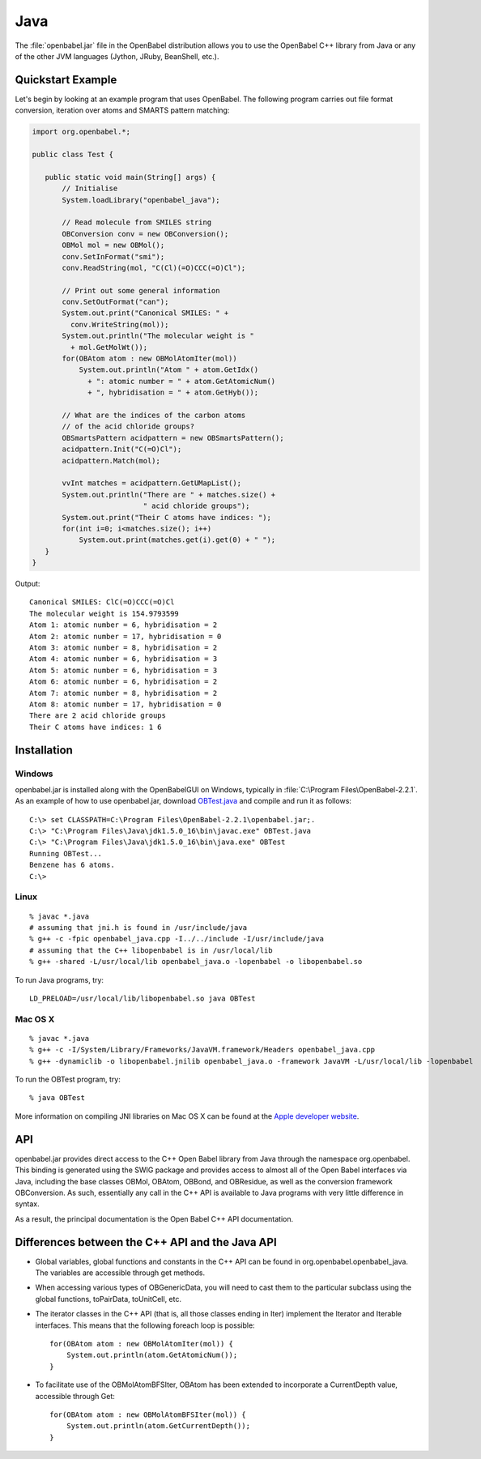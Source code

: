 Java
====

The :file:`openbabel.jar` file in the OpenBabel distribution allows you to use the OpenBabel C++ library from Java or any of the other JVM languages (Jython, JRuby, BeanShell, etc.). 

Quickstart Example
------------------

Let's begin by looking at an example program that uses OpenBabel. The following program carries out file format conversion, iteration over atoms and SMARTS pattern matching:

.. code-block:: java

        import org.openbabel.*;

        public class Test {

           public static void main(String[] args) {
               // Initialise
               System.loadLibrary("openbabel_java");

               // Read molecule from SMILES string
               OBConversion conv = new OBConversion();
               OBMol mol = new OBMol();
               conv.SetInFormat("smi");
               conv.ReadString(mol, "C(Cl)(=O)CCC(=O)Cl");
             
               // Print out some general information
               conv.SetOutFormat("can");
               System.out.print("Canonical SMILES: " +
                 conv.WriteString(mol));
               System.out.println("The molecular weight is "
                 + mol.GetMolWt());
               for(OBAtom atom : new OBMolAtomIter(mol))
                   System.out.println("Atom " + atom.GetIdx()
                     + ": atomic number = " + atom.GetAtomicNum()
                     + ", hybridisation = " + atom.GetHyb());

               // What are the indices of the carbon atoms
               // of the acid chloride groups?
               OBSmartsPattern acidpattern = new OBSmartsPattern();
               acidpattern.Init("C(=O)Cl");
               acidpattern.Match(mol);
             
               vvInt matches = acidpattern.GetUMapList();
               System.out.println("There are " + matches.size() +
                                  " acid chloride groups");
               System.out.print("Their C atoms have indices: ");
               for(int i=0; i<matches.size(); i++)
                   System.out.print(matches.get(i).get(0) + " ");
           }
        }

	
Output::

        Canonical SMILES: ClC(=O)CCC(=O)Cl
        The molecular weight is 154.9793599
        Atom 1: atomic number = 6, hybridisation = 2
        Atom 2: atomic number = 17, hybridisation = 0
        Atom 3: atomic number = 8, hybridisation = 2
        Atom 4: atomic number = 6, hybridisation = 3
        Atom 5: atomic number = 6, hybridisation = 3
        Atom 6: atomic number = 6, hybridisation = 2
        Atom 7: atomic number = 8, hybridisation = 2
        Atom 8: atomic number = 17, hybridisation = 0
        There are 2 acid chloride groups
        Their C atoms have indices: 1 6 


Installation
------------

Windows
~~~~~~~

.. highlight:: bat

openbabel.jar is installed along with the OpenBabelGUI on Windows, typically in :file:`C:\Program Files\OpenBabel-2.2.1`. As an example of how to use openbabel.jar, download OBTest.java_ and compile and run it as follows::

        C:\> set CLASSPATH=C:\Program Files\OpenBabel-2.2.1\openbabel.jar;.
        C:\> "C:\Program Files\Java\jdk1.5.0_16\bin\javac.exe" OBTest.java
        C:\> "C:\Program Files\Java\jdk1.5.0_16\bin\java.exe" OBTest
        Running OBTest...
        Benzene has 6 atoms.
        C:\>

.. _OBTest.java: http://openbabel.svn.sf.net/viewvc/openbabel/openbabel/tags/openbabel-2-2-1/scripts/java/OBTest.java?revision=2910

Linux
~~~~~

.. highlight:: bash

::

        % javac *.java
        # assuming that jni.h is found in /usr/include/java
        % g++ -c -fpic openbabel_java.cpp -I../../include -I/usr/include/java
        # assuming that the C++ libopenbabel is in /usr/local/lib
        % g++ -shared -L/usr/local/lib openbabel_java.o -lopenbabel -o libopenbabel.so

To run Java programs, try::

        LD_PRELOAD=/usr/local/lib/libopenbabel.so java OBTest

Mac OS X
~~~~~~~~

::

        % javac *.java
        % g++ -c -I/System/Library/Frameworks/JavaVM.framework/Headers openbabel_java.cpp
        % g++ -dynamiclib -o libopenbabel.jnilib openbabel_java.o -framework JavaVM -L/usr/local/lib -lopenbabel

To run the OBTest program, try::

        % java OBTest

More information on compiling JNI libraries on Mac OS X can be found at the `Apple developer website`_.

.. _Apple developer website: http://developer.apple.com/documentation/Java/Conceptual/Java14Development/05-CoreJavaAPIs/CoreJavaAPIs.html#//apple_ref/doc/uid/TP40001902-210780-TPXREF144

API
---

openbabel.jar provides direct access to the C++ Open Babel library from Java through the namespace org.openbabel. This binding is generated using the SWIG package and provides access to almost all of the Open Babel interfaces via Java, including the base classes OBMol, OBAtom, OBBond, and OBResidue, as well as the conversion framework OBConversion. As such, essentially any call in the C++ API is available to Java programs with very little difference in syntax.

As a result, the principal documentation is the Open Babel C++ API documentation.

Differences between the C++ API and the Java API
------------------------------------------------

.. highlight:: java

* Global variables, global functions and constants in the C++ API can be found in org.openbabel.openbabel_java. The variables are accessible through get methods.
* When accessing various types of OBGenericData, you will need to cast them to the particular subclass using the global functions, toPairData, toUnitCell, etc.
* The iterator classes in the C++ API (that is, all those classes ending in Iter) implement the Iterator and Iterable interfaces. This means that the following foreach loop is possible::

        for(OBAtom atom : new OBMolAtomIter(mol)) {
            System.out.println(atom.GetAtomicNum());
        }

* To facilitate use of the OBMolAtomBFSIter, OBAtom has been extended to incorporate a CurrentDepth value, accessible through Get::

        for(OBAtom atom : new OBMolAtomBFSIter(mol)) {
            System.out.println(atom.GetCurrentDepth());
        }

